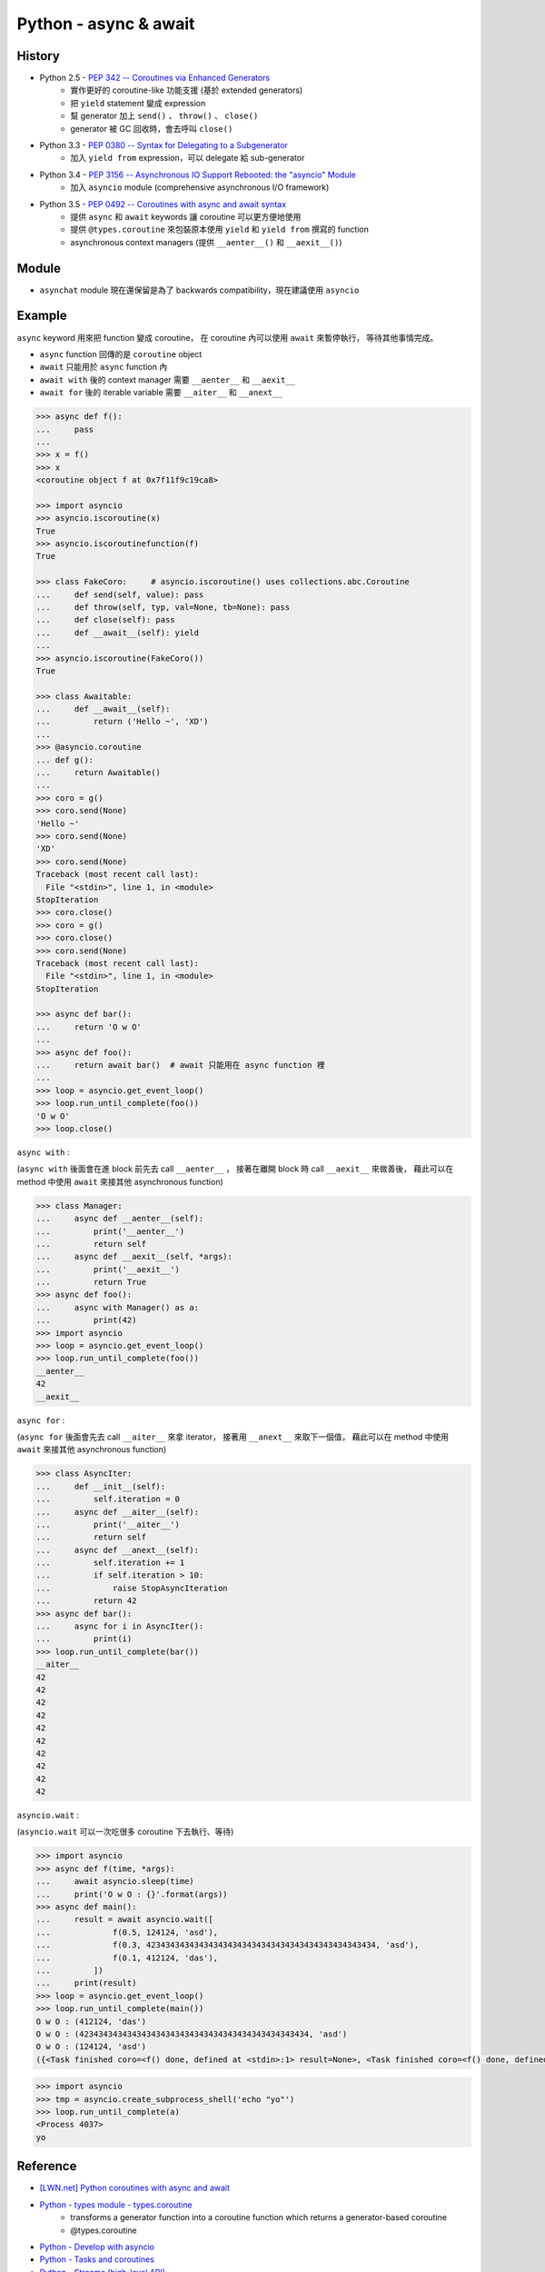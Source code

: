 ========================================
Python - async & await
========================================

History
========================================

* Python 2.5 - `PEP 342 -- Coroutines via Enhanced Generators <https://www.python.org/dev/peps/pep-0342/>`_
    - 實作更好的 coroutine-like 功能支援 (基於 extended generators)
    - 把 ``yield`` statement 變成 expression
    - 幫 generator 加上 ``send()`` 、 ``throw()`` 、 ``close()``
    - generator 被 GC 回收時，會去呼叫 ``close()``
* Python 3.3 - `PEP 0380 -- Syntax for Delegating to a Subgenerator <https://www.python.org/dev/peps/pep-0380/>`_
    - 加入 ``yield from`` expression，可以 delegate 給 sub-generator
* Python 3.4 - `PEP 3156 -- Asynchronous IO Support Rebooted: the "asyncio" Module <https://www.python.org/dev/peps/pep-3156/>`_
    - 加入 ``asyncio`` module (comprehensive asynchronous I/O framework)
* Python 3.5 - `PEP 0492 -- Coroutines with async and await syntax <https://www.python.org/dev/peps/pep-0492/>`_
    - 提供 ``async`` 和 ``await`` keywords 讓 coroutine 可以更方便地使用
    - 提供 ``@types.coroutine`` 來包裝原本使用 ``yield`` 和 ``yield from`` 撰寫的 function
    - asynchronous context managers (提供 ``__aenter__()`` 和 ``__aexit__()``)


Module
========================================

* ``asynchat`` module 現在還保留是為了 backwards compatibility，現在建議使用 ``asyncio``


Example
========================================

``async`` keyword 用來把 function 變成 coroutine，
在 coroutine 內可以使用 ``await`` 來暫停執行，
等待其他事情完成。

* ``async`` function 回傳的是 ``coroutine`` object
* ``await`` 只能用於 ``async`` function 內
* ``await with`` 後的 context manager 需要 ``__aenter__`` 和 ``__aexit__``
* ``await for`` 後的 iterable variable 需要 ``__aiter__`` 和 ``__anext__``


.. code-block:: python

    >>> async def f():
    ...     pass
    ...
    >>> x = f()
    >>> x
    <coroutine object f at 0x7f11f9c19ca8>

    >>> import asyncio
    >>> asyncio.iscoroutine(x)
    True
    >>> asyncio.iscoroutinefunction(f)
    True

    >>> class FakeCoro:     # asyncio.iscoroutine() uses collections.abc.Coroutine
    ...     def send(self, value): pass
    ...     def throw(self, typ, val=None, tb=None): pass
    ...     def close(self): pass
    ...     def __await__(self): yield
    ...
    >>> asyncio.iscoroutine(FakeCoro())
    True

    >>> class Awaitable:
    ...     def __await__(self):
    ...         return ('Hello ~', 'XD')
    ...
    >>> @asyncio.coroutine
    ... def g():
    ...     return Awaitable()
    ...
    >>> coro = g()
    >>> coro.send(None)
    'Hello ~'
    >>> coro.send(None)
    'XD'
    >>> coro.send(None)
    Traceback (most recent call last):
      File "<stdin>", line 1, in <module>
    StopIteration
    >>> coro.close()
    >>> coro = g()
    >>> coro.close()
    >>> coro.send(None)
    Traceback (most recent call last):
      File "<stdin>", line 1, in <module>
    StopIteration

    >>> async def bar():
    ...     return 'O w O'
    ...
    >>> async def foo():
    ...     return await bar()  # await 只能用在 async function 裡
    ...
    >>> loop = asyncio.get_event_loop()
    >>> loop.run_until_complete(foo())
    'O w O'
    >>> loop.close()



``async with`` :

(``async with`` 後面會在進 block 前先去 call ``__aenter__`` ，
接著在離開 block 時 call ``__aexit__`` 來做善後，
藉此可以在 method 中使用 ``await`` 來接其他 asynchronous function)

.. code-block:: python

    >>> class Manager:
    ...     async def __aenter__(self):
    ...         print('__aenter__')
    ...         return self
    ...     async def __aexit__(self, *args):
    ...         print('__aexit__')
    ...         return True
    >>> async def foo():
    ...     async with Manager() as a:
    ...         print(42)
    >>> import asyncio
    >>> loop = asyncio.get_event_loop()
    >>> loop.run_until_complete(foo())
    __aenter__
    42
    __aexit__



``async for`` :

(``async for`` 後面會先去 call ``__aiter__`` 來拿 iterator，
接著用 ``__anext__`` 來取下一個值，
藉此可以在 method 中使用 ``await`` 來接其他 asynchronous function)

.. code-block:: python

    >>> class AsyncIter:
    ...     def __init__(self):
    ...         self.iteration = 0
    ...     async def __aiter__(self):
    ...         print('__aiter__')
    ...         return self
    ...     async def __anext__(self):
    ...         self.iteration += 1
    ...         if self.iteration > 10:
    ...             raise StopAsyncIteration
    ...         return 42
    >>> async def bar():
    ...     async for i in AsyncIter():
    ...         print(i)
    >>> loop.run_until_complete(bar())
    __aiter__
    42
    42
    42
    42
    42
    42
    42
    42
    42
    42



``asyncio.wait`` :

(``asyncio.wait`` 可以一次吃很多 coroutine 下去執行、等待)

.. code-block:: python

    >>> import asyncio
    >>> async def f(time, *args):
    ...     await asyncio.sleep(time)
    ...     print('O w O : {}'.format(args))
    >>> async def main():
    ...     result = await asyncio.wait([
    ...             f(0.5, 124124, 'asd'),
    ...             f(0.3, 423434343434343434343434343434343434343434343434, 'asd'),
    ...             f(0.1, 412124, 'das'),
    ...         ])
    ...     print(result)
    >>> loop = asyncio.get_event_loop()
    >>> loop.run_until_complete(main())
    O w O : (412124, 'das')
    O w O : (423434343434343434343434343434343434343434343434, 'asd')
    O w O : (124124, 'asd')
    ({<Task finished coro=<f() done, defined at <stdin>:1> result=None>, <Task finished coro=<f() done, defined at <stdin>:1> result=None>, <Task finished coro=<f() done, defined at <stdin>:1> result=None>}, set())



.. code-block:: python

    >>> import asyncio
    >>> tmp = asyncio.create_subprocess_shell('echo "yo"')
    >>> loop.run_until_complete(a)
    <Process 4037>
    yo



Reference
========================================

* `[LWN.net] Python coroutines with async and await <https://lwn.net/Articles/643786/>`_
* `Python - types module - types.coroutine <https://docs.python.org/3/library/types.html#types.coroutine>`_
    - transforms a generator function into a coroutine function which returns a generator-based coroutine
    - @types.coroutine
* `Python - Develop with asyncio <https://docs.python.org/3/library/asyncio-dev.html>`_
* `Python - Tasks and coroutines <https://docs.python.org/3/library/asyncio-task.html>`_
* `Python - Streams (high-level API) <https://docs.python.org/3/library/asyncio-stream.html>`_
* `Python - Asyncio Subprocess <https://docs.python.org/3/library/asyncio-subprocess.html>`_
* `PEP 3145 -- Asynchronous I/O For subprocess.Popen <https://www.python.org/dev/peps/pep-3145/>`_
* `Wikipedia - Coroutine <https://en.wikipedia.org/wiki/Coroutine>`_
* `CPython - Lib/test/test_asyncio/test_pep492.py <https://github.com/python/cpython/blob/master/Lib/test/test_asyncio/test_pep492.py>`_
* `CPython - Lib/asyncio/subprocess.py <https://github.com/python/cpython/blob/master/Lib/asyncio/subprocess.py>`_
* `CPython - Lib/test/test_asyncio/test_subprocess.py <https://github.com/python/cpython/blob/master/Lib/test/test_asyncio/test_subprocess.py>`_
* `Nick Coghlan's Python Notes - Some Thoughts on Asynchronous Programming <http://python-notes.curiousefficiency.org/en/latest/pep_ideas/async_programming.html>`_
* `Python Async IO Resources <http://asyncio.org/>`_
